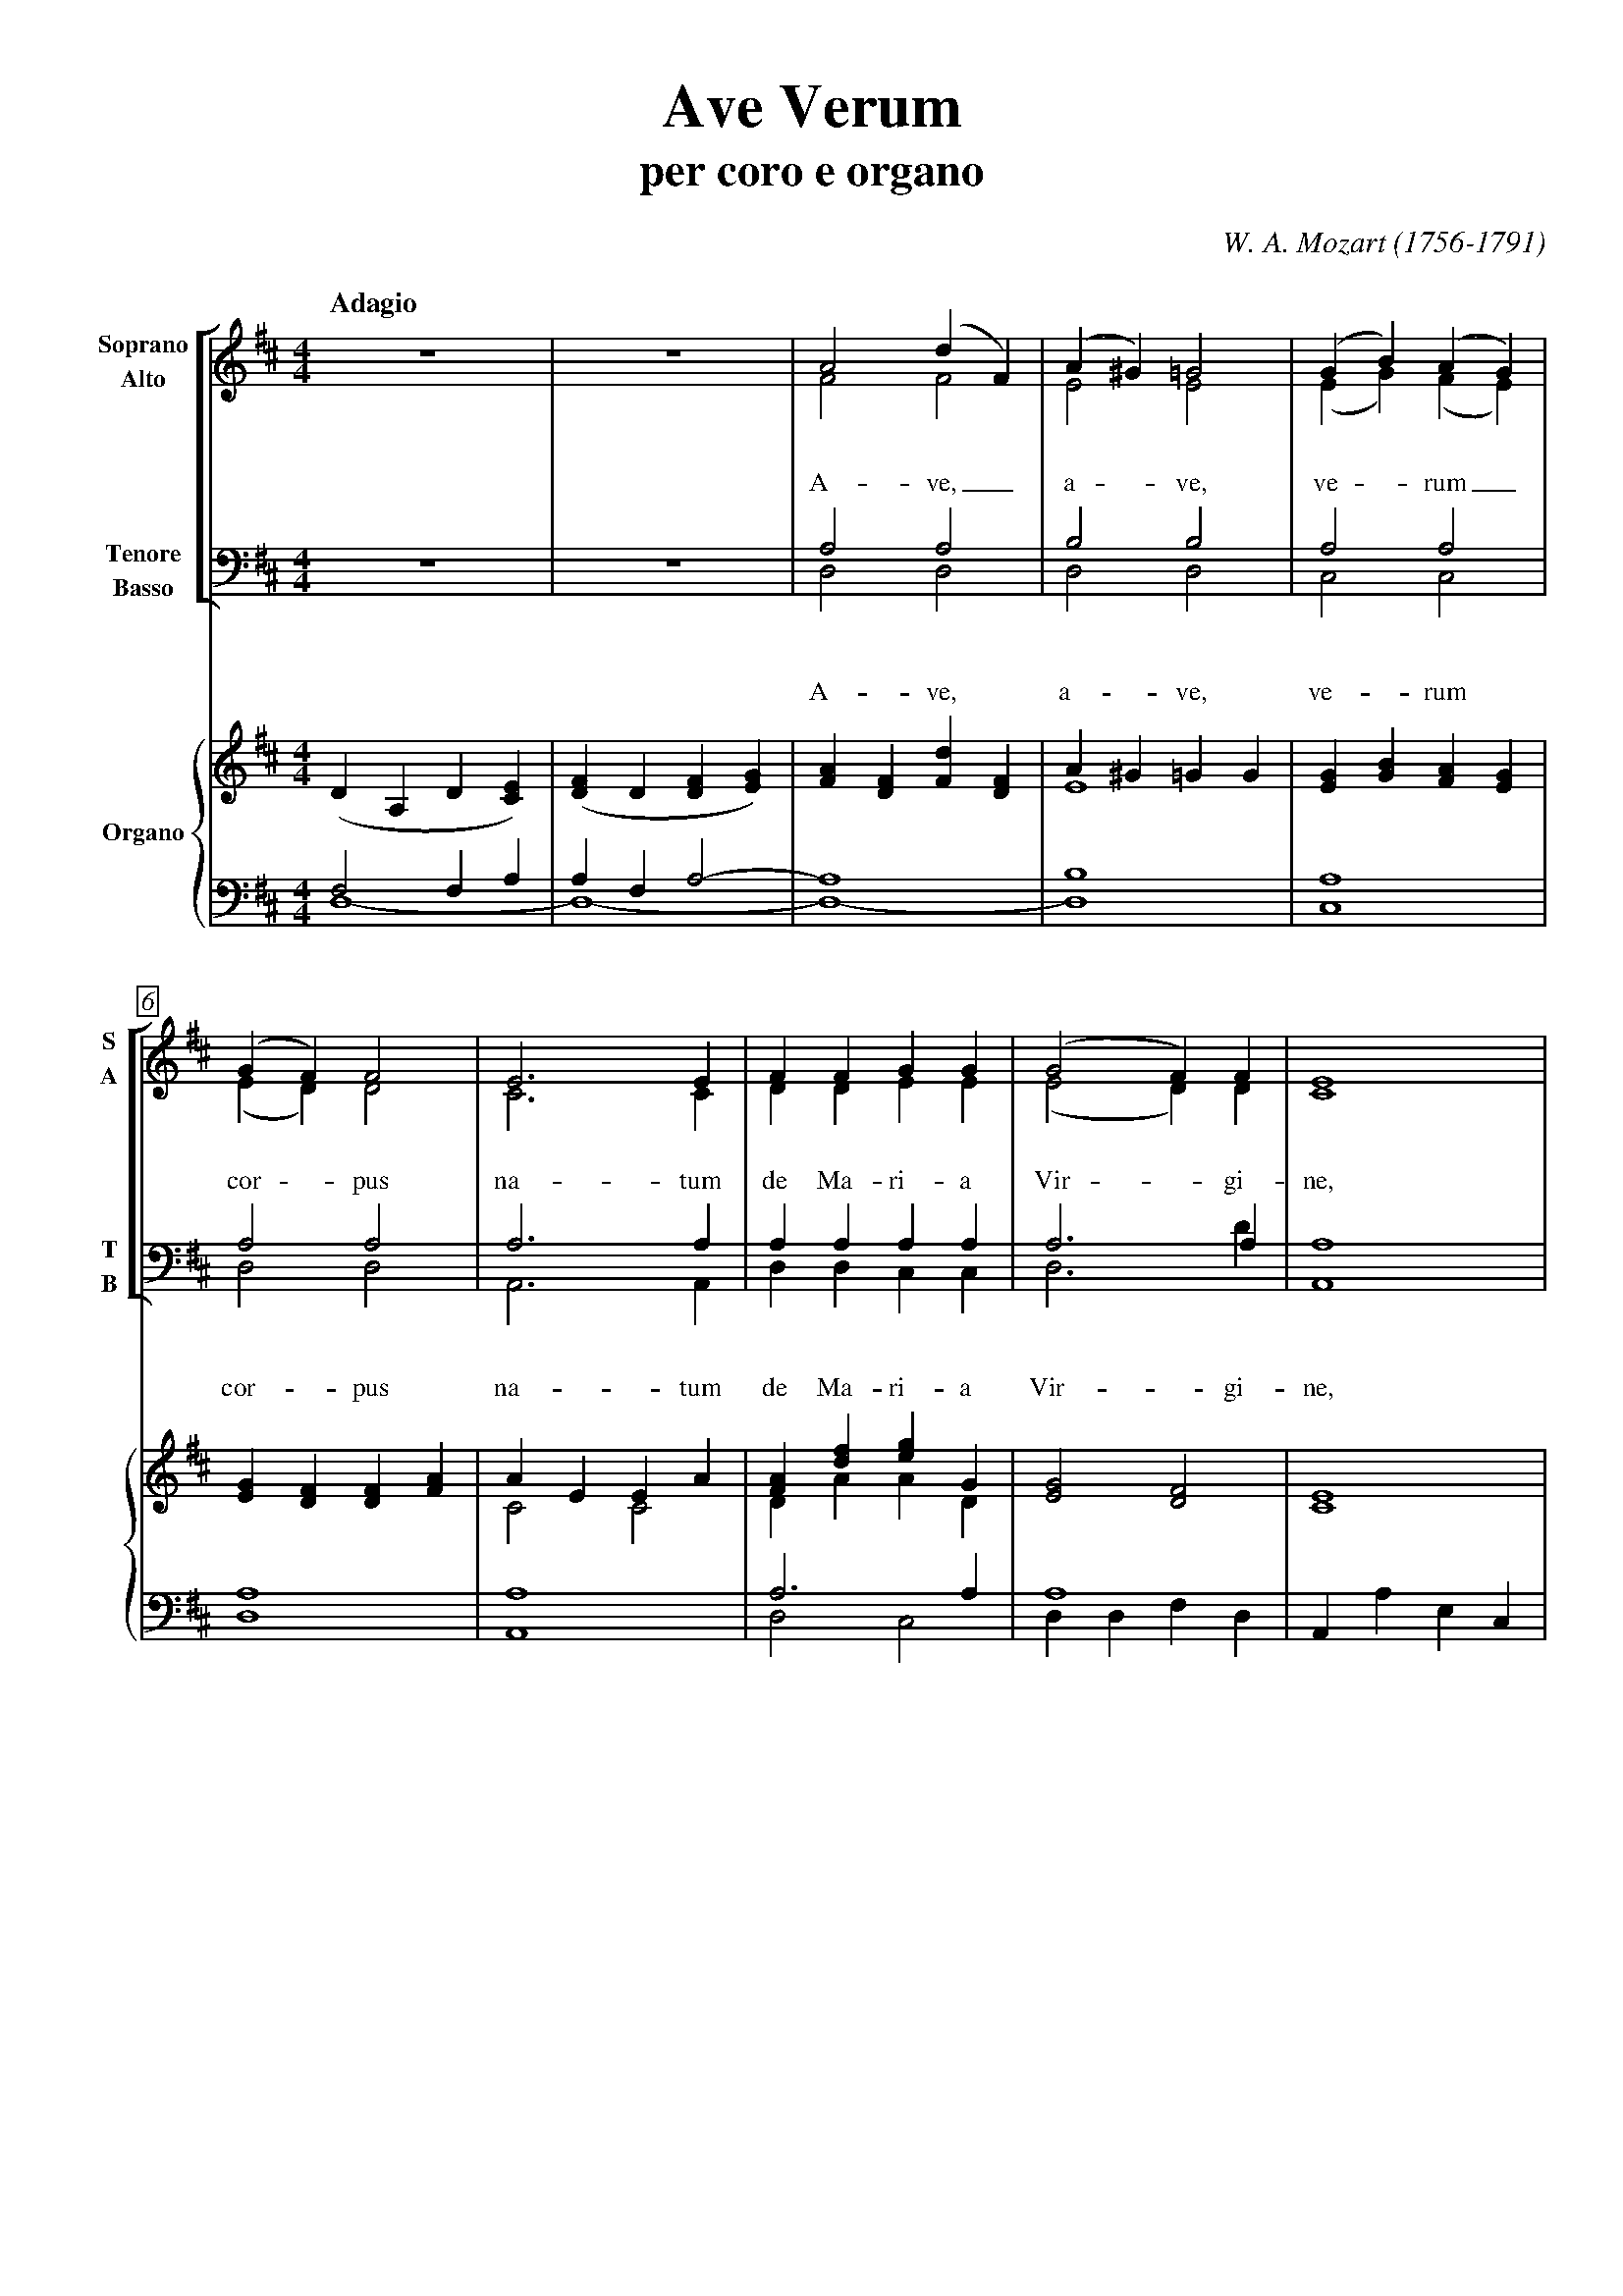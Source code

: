 % PAGE LAYOUT
%
%%pageheight     29.7cm
%%pagewidth      21cm
%%topmargin      1cm
%%botmargin      1cm
%%leftmargin     1cm
%%rightmargin    1cm
% SPACING
%%topspace       0cm     % space before the piece
%%titlespace     0cm     % space before the title
%%subtitlespace  0.2cm   % space before the subtitle
%%composerspace  0.5cm   % space before the composer line
%%musicspace     0.5cm   % space before the first staff
%%vocalspace     1.5cm   % additional space after lyrics lines
%%sysstaffsep    1cm     % space between staves in the same system
%%staffsep       2cm     % space between different systems
% FONT
%%titlefont      Times-Bold 32
%%subtitlefont   Times-Bold 24
%%composerfont   Times-Italics 16
%%vocalfont      Times-Roman 14  % for lyrics
%%gchordfont     Times-Bold 14   % for chords
% MISC
%%measurebox     true  % measure numbers in a box
%%measurenb      0     % measure numbers at first measure
%%exprabove      true  % expressions above the staff
%%barsperstaff   5     % number of measures per staff
%%scale          0.7   % magnification
%
X: 1
T: Ave Verum
T: per coro e organo
C: W. A. Mozart (1756-1791)
M: 4/4
L: 1/4
Q: "Adagio"
%%staves [(1 2) (3 4)] | {(5 6) (7 8)}
V: 1 clef=treble name="Soprano" sname="S"
V: 2 clef=treble name="Alto" sname="A"
V: 3 clef=bass name="Tenore" sname="T"
V: 4 clef=bass name="Basso" sname="B"
V: 5 clef=treble name="Organo"
V: 6 clef=treble
V: 7 clef=bass
V: 8 clef=bass
K: D
% 1 - 5
[V: 1] z4        |z4             |A2(dF)          |(A^G)=G2|(GB)(AG)        |
w: A- ve,_ a - ve, ve - rum_
[V: 2] z4        |z4             |F2F2            |E2E2    |(EG)(FE)        |
[V: 3] z4        |z4             |A,2A,2          |B,2B,2  |A,2A,2          |
w: A- ve, a- ve, ve- rum
[V: 4] z4        |z4             |D,2D,2          |D,2D,2  |C,2C,2          |
[V: 5] (DA,D[CE])|([DF]D[DF][EG])|[FA][DF][Fd][DF]|A^G=GG  |[EG][GB][FA][EG]|
[V: 6] x4        |x4             |x4              |E4      |x4              |
[V: 7] F,2F,A,   |A,F,A,2-       |A,4             |B,4     |A,4             |
[V: 8] D,4-      |D,4-           |D,4-            |D,4     |C,4             |
% 6 - 10
[V: 1] (GF)F2          |E3E  |FFGG         |(G2F)F      |E4    |
w: cor - pus na- tum de Ma- ri- a Vir - gi- ne,
[V: 2] (ED)D2          |C3C  |DDEE         |(E2D)D      |C4    |
[V: 3] A,2A,2          |A,3A,|A,A,A,A,     |A,3A,       |A,4   |
w: cor- pus na- tum de Ma- ri- a Vir- gi- ne,
[V: 4] D,2D,2          |A,,3A,,|D,D,C,C,   |D,3D        |A,,4  |
[V: 5] [EG][DF][DF][FA]|AEEA |[FA][df][eg]G|[E2G2][D2F2]|[C4E4]|
[V: 6] x4              |C2C2 |DAAD         |x4          |x4    |
[V: 7] A,4             |A,4  |A,3A,        |A,4         |x4    |
[V: 8] D,4             |A,,4 |D,2C,2       |D,D,F,D,    |A,,A,E,C,|

